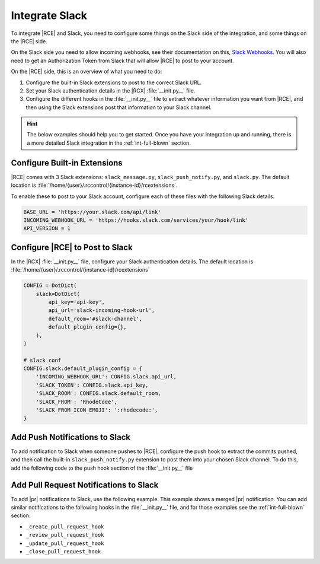 .. _slack-int:

Integrate Slack
===============

To integrate |RCE| and Slack, you need to configure some things on the Slack
side of the integration, and some things on the |RCE| side.

On the Slack side you need to allow incoming webhooks, see their
documentation on this, `Slack Webhooks`_. You will also need to get an
Authorization Token from Slack that will allow |RCE| to post to your account.

On the |RCE| side, this is an overview of what you need to do:

1. Configure the built-in Slack extensions to post to the correct Slack URL.
2. Set your Slack authentication details in the |RCX| :file:`__init.py__` file.
3. Configure the different hooks in the :file:`__init.py__` file to extract
   whatever information you want from |RCE|, and then using the Slack extensions
   post that information to your Slack channel.

.. hint::

    The below examples should help you to get started. Once you have your
    integration up and running, there is a more detailed Slack integration in
    the :ref:`int-full-blown` section.

Configure Built-in Extensions
-----------------------------

|RCE| comes with 3 Slack extensions: ``slack_message.py``,
``slack_push_notify.py``, and ``slack.py``. The default
location is :file:`/home/{user}/.rccontrol/{instance-id}/rcextensions`.

To enable these to post to your Slack account, configure each of
these files with the following Slack details.

.. code-block:: python

    BASE_URL = 'https://your.slack.com/api/link'
    INCOMING_WEBHOOK_URL = 'https://hooks.slack.com/services/your/hook/link'
    API_VERSION = 1

Configure |RCE| to Post to Slack
--------------------------------

In the |RCX| :file:`__init.py__` file, configure your Slack authentication
details. The default location is
:file:`/home/{user}/.rccontrol/{instance-id}/rcextensions`

.. code-block:: python

    CONFIG = DotDict(
        slack=DotDict(
            api_key='api-key',
            api_url='slack-incoming-hook-url',
            default_room='#slack-channel',
            default_plugin_config={},
        ),
    )

    # slack conf
    CONFIG.slack.default_plugin_config = {
        'INCOMING_WEBHOOK_URL': CONFIG.slack.api_url,
        'SLACK_TOKEN': CONFIG.slack.api_key,
        'SLACK_ROOM': CONFIG.slack.default_room,
        'SLACK_FROM': 'RhodeCode',
        'SLACK_FROM_ICON_EMOJI': ':rhodecode:',
    }

Add Push Notifications to Slack
-------------------------------

To add notification to Slack when someone pushes to |RCE|, configure the push
hook to extract the commits pushed, and then call the built-in
``slack_push_notify.py`` extension to post them into your chosen Slack
channel. To do this, add the following code to the push hook section of the
:file:`__init.py__` file

.. code-block:: python
   :emphasize-lines: 10-16,18-22

    def _push_hook(*args, **kwargs):
        """
        POST PUSH HOOK, this function will be executed after each push, it's
        executed after the build-in hook that RhodeCode uses for logging pushes
        kwargs available:
        """
        # backward compat
        kwargs['commit_ids'] = kwargs['pushed_revs']

        # fetch pushed commits, from commit_ids list
        call = load_extension('extract_commits.py')
        extracted_commits = {}
        if call:
            extracted_commits = call(**kwargs)
            # store the commits for the next call chain
        kwargs['COMMITS'] = extracted_commits

        # slack !
        call = load_extension('slack_push_notify.py')
        if call:
            kwargs.update(CONFIG.slack.default_plugin_config)
            call(**kwargs)
        return 0
    PUSH_HOOK = _push_hook


Add Pull Request Notifications to Slack
---------------------------------------

To add |pr| notifications to Slack, use the following example. This example
shows a merged |pr| notification. You can add similar notifications to the
following hooks in the :file:`__init.py__` file, and for those examples see
the :ref:`int-full-blown` section:

* ``_create_pull_request_hook``
* ``_review_pull_request_hook``
* ``_update_pull_request_hook``
* ``_close_pull_request_hook``

.. code-block:: python
   :emphasize-lines: 5-23

    def _merge_pull_request_hook(*args, **kwargs):
        """

        """
        # extract below from source repo as commits are there
        kwargs['REPOSITORY'] = kwargs['source']['repository']

        # fetch pushed commits, from commit_ids list
        call = load_extension('extract_commits.py')
        extracted_commits = {}
        if call:
            extracted_commits = call(**kwargs)
            # store the commits for the next call chain
        kwargs['COMMITS'] = extracted_commits

        # slack notification on merging PR
        call = load_extension('slack_message.py')
        if call:
            kwargs.update(CONFIG.slack.default_plugin_config)
            kwargs['SLACK_ROOM'] = '#develop'
            kwargs['SLACK_MESSAGE'] = 'Pull request <%s|#%s> (%s) was merged.' % (
                kwargs.get('url'), kwargs.get('pull_request_id'), kwargs.get('title'))
            call(**kwargs)

        return 0
    MERGE_PULL_REQUEST = _merge_pull_request_hook

.. _Slack Webhooks: https://api.slack.com/incoming-webhooks
